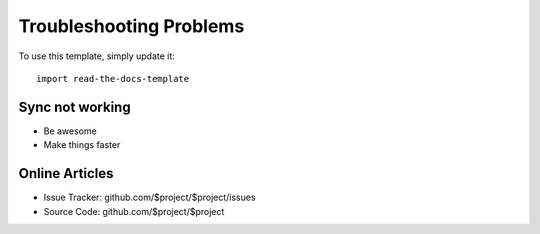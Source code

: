 
========
Troubleshooting Problems
========

To use this template, simply update it::

	import read-the-docs-template

Sync not working
--------

- Be awesome
- Make things faster



Online Articles
----------

- Issue Tracker: github.com/$project/$project/issues
- Source Code: github.com/$project/$project
